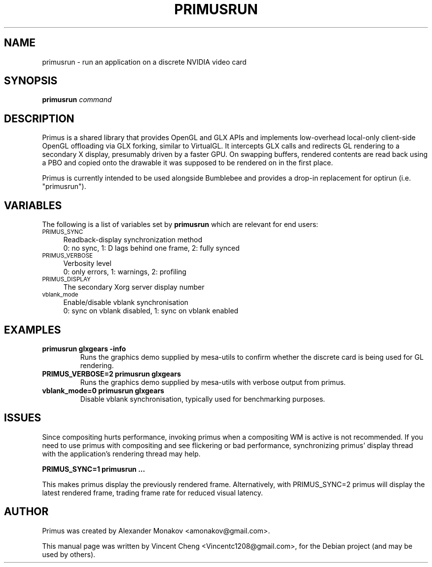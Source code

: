 .TH PRIMUSRUN "1" "February 2013" "primusrun"
.SH NAME
primusrun \- run an application on a discrete NVIDIA video card
.SH SYNOPSIS
\fBprimusrun\fR \fIcommand \fR
.SH DESCRIPTION
Primus is a shared library that provides OpenGL and GLX APIs and implements
low-overhead local-only client-side OpenGL offloading via GLX forking,
similar to VirtualGL. It intercepts GLX calls and redirects GL rendering
to a secondary X display, presumably driven by a faster GPU. On swapping
buffers, rendered contents are read back using a PBO and copied onto
the drawable it was supposed to be rendered on in the first place.
.sp
Primus is currently intended to be used alongside Bumblebee and provides a
drop-in replacement for optirun (i.e. "primusrun").
.SH VARIABLES
The following is a list of variables set by \fBprimusrun\fR which are
relevant for end users:
.IP "\s-1PRIMUS_SYNC\s0" 4
Readback-display synchronization method
.br
0: no sync, 1: D lags behind one frame, 2: fully synced
.IP "\s-1PRIMUS_VERBOSE\s0" 4
Verbosity level
.br
0: only errors, 1: warnings, 2: profiling
.IP "\s-1PRIMUS_DISPLAY\s0" 4
The secondary Xorg server display number
.IP "\s-1vblank_mode\s0" 4
Enable/disable vblank synchronisation
.br
0: sync on vblank disabled, 1: sync on vblank enabled
.SH EXAMPLES
.TP
\fBprimusrun glxgears \-info\fR
Runs the graphics demo supplied by mesa-utils to confirm whether the
discrete card is being used for GL rendering.
.TP
\fBPRIMUS_VERBOSE=2 primusrun glxgears\fR
Runs the graphics demo supplied by mesa-utils with verbose output from primus.
.TP
\fBvblank_mode=0 primusrun glxgears\fR
Disable vblank synchronisation, typically used for benchmarking purposes.
.SH ISSUES
Since compositing hurts performance, invoking primus when a compositing WM
is active is not recommended. If you need to use primus with compositing and
see flickering or bad performance, synchronizing primus' display thread with
the application's rendering thread may help.
.sp
\fBPRIMUS_SYNC=1 primusrun ...\fR
.sp
This makes primus display the previously rendered frame. Alternatively, with
PRIMUS_SYNC=2 primus will display the latest rendered frame, trading frame
rate for reduced visual latency.
.SH AUTHOR
Primus was created by Alexander Monakov <amonakov@gmail.com>.
.PP
This manual page was written by Vincent Cheng <Vincentc1208@gmail.com>,
for the Debian project (and may be used by others).
